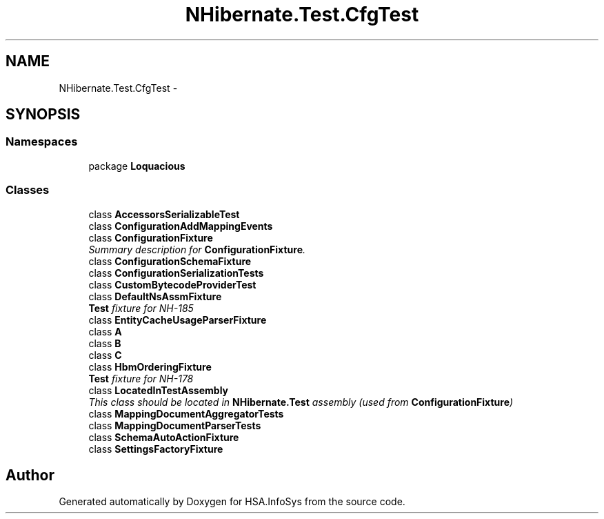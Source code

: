 .TH "NHibernate.Test.CfgTest" 3 "Fri Jul 5 2013" "Version 1.0" "HSA.InfoSys" \" -*- nroff -*-
.ad l
.nh
.SH NAME
NHibernate.Test.CfgTest \- 
.SH SYNOPSIS
.br
.PP
.SS "Namespaces"

.in +1c
.ti -1c
.RI "package \fBLoquacious\fP"
.br
.in -1c
.SS "Classes"

.in +1c
.ti -1c
.RI "class \fBAccessorsSerializableTest\fP"
.br
.ti -1c
.RI "class \fBConfigurationAddMappingEvents\fP"
.br
.ti -1c
.RI "class \fBConfigurationFixture\fP"
.br
.RI "\fISummary description for \fBConfigurationFixture\fP\&. \fP"
.ti -1c
.RI "class \fBConfigurationSchemaFixture\fP"
.br
.ti -1c
.RI "class \fBConfigurationSerializationTests\fP"
.br
.ti -1c
.RI "class \fBCustomBytecodeProviderTest\fP"
.br
.ti -1c
.RI "class \fBDefaultNsAssmFixture\fP"
.br
.RI "\fI\fBTest\fP fixture for NH-185 \fP"
.ti -1c
.RI "class \fBEntityCacheUsageParserFixture\fP"
.br
.ti -1c
.RI "class \fBA\fP"
.br
.ti -1c
.RI "class \fBB\fP"
.br
.ti -1c
.RI "class \fBC\fP"
.br
.ti -1c
.RI "class \fBHbmOrderingFixture\fP"
.br
.RI "\fI\fBTest\fP fixture for NH-178 \fP"
.ti -1c
.RI "class \fBLocatedInTestAssembly\fP"
.br
.RI "\fIThis class should be located in \fBNHibernate\&.Test\fP assembly (used from \fBConfigurationFixture\fP) \fP"
.ti -1c
.RI "class \fBMappingDocumentAggregatorTests\fP"
.br
.ti -1c
.RI "class \fBMappingDocumentParserTests\fP"
.br
.ti -1c
.RI "class \fBSchemaAutoActionFixture\fP"
.br
.ti -1c
.RI "class \fBSettingsFactoryFixture\fP"
.br
.in -1c
.SH "Author"
.PP 
Generated automatically by Doxygen for HSA\&.InfoSys from the source code\&.
